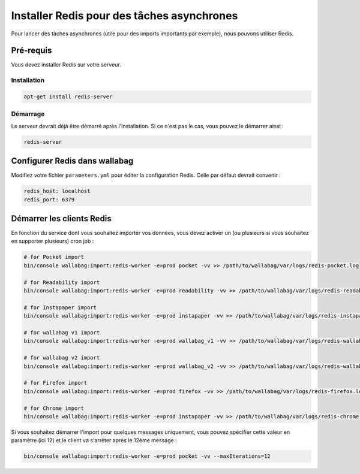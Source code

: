 Installer Redis pour des tâches asynchrones
===========================================

Pour lancer des tâches asynchrones (utile pour des imports importants par exemple), nous pouvons utiliser Redis.

Pré-requis
----------

Vous devez installer Redis sur votre serveur.

Installation
~~~~~~~~~~~~

.. code:: bash

  apt-get install redis-server

Démarrage
~~~~~~~~~

Le serveur devrait déjà être démarré après l'installation. Si ce n'est pas le cas, vous pouvez le démarrer ainsi :

.. code:: bash

  redis-server


Configurer Redis dans wallabag
-------------------------------

Modifiez votre fichier ``parameters.yml`` pour éditer la configuration Redis. Celle par défaut devrait convenir :

.. code:: yaml

    redis_host: localhost
    redis_port: 6379


Démarrer les clients Redis
--------------------------

En fonction du service dont vous souhaitez importer vos données, vous devez activer un (ou plusieurs si vous souhaitez en supporter plusieurs) cron job :

.. code:: bash

  # for Pocket import
  bin/console wallabag:import:redis-worker -e=prod pocket -vv >> /path/to/wallabag/var/logs/redis-pocket.log

  # for Readability import
  bin/console wallabag:import:redis-worker -e=prod readability -vv >> /path/to/wallabag/var/logs/redis-readability.log

  # for Instapaper import
  bin/console wallabag:import:redis-worker -e=prod instapaper -vv >> /path/to/wallabag/var/logs/redis-instapaper.log

  # for wallabag v1 import
  bin/console wallabag:import:redis-worker -e=prod wallabag_v1 -vv >> /path/to/wallabag/var/logs/redis-wallabag_v1.log

  # for wallabag v2 import
  bin/console wallabag:import:redis-worker -e=prod wallabag_v2 -vv >> /path/to/wallabag/var/logs/redis-wallabag_v2.log

  # for Firefox import
  bin/console wallabag:import:redis-worker -e=prod firefox -vv >> /path/to/wallabag/var/logs/redis-firefox.log

  # for Chrome import
  bin/console wallabag:import:redis-worker -e=prod instapaper -vv >> /path/to/wallabag/var/logs/redis-chrome.log

Si vous souhaitez démarrer l'import pour quelques messages uniquement, vous pouvez spécifier cette valeur en paramètre (ici 12) et le client va s'arrêter après le 12ème message :

.. code:: bash

  bin/console wallabag:import:redis-worker -e=prod pocket -vv --maxIterations=12
